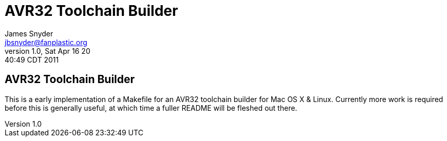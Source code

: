 = AVR32 Toolchain Builder =
James Snyder <jbsnyder@fanplastic.org>
v1.0, Sat Apr 16 20:40:49 CDT 2011

== AVR32 Toolchain Builder ==

This is a early implementation of a Makefile for an AVR32 toolchain
builder for Mac OS X & Linux. Currently more work is required before
this is generally useful, at which time a fuller README will be
fleshed out there.